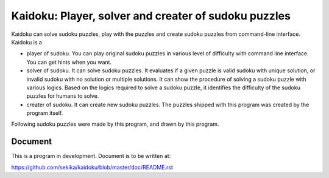 Kaidoku: Player, solver and creater of sudoku puzzles
=======================

Kaidoku can solve sudoku puzzles, play with the puzzles and create sudoku puzzles from command-line interface. Kaidoku is a

- player of sudoku. You can play original sudoku puzzles in various level of difficulty with command line interface. You can get hints when you want.
- solver of sudoku. It can solve sudoku puzzles. It evaluates if a given puzzle is valid sudoku with unique solution, or invalid sudoku with no solution or multiple solutions. It can show the procedure of solving a sudoku puzzle with various logics. Based on the logics required to solve a sudoku puzzle, it identifies the difficulty of the sudoku puzzles for humans to solve.
- creater of sudoku. It can create new sudoku puzzles. The puzzles shipped with this program was created by the program itself.

Following sudoku puzzles were made by this program, and drawn by this program.

.. image:: doc/image/3-1.jpg

.. image:: doc/image/8-1p.jpg

Document
---------------

This is a program in development. Document is to be written at:

https://github.com/sekika/kaidoku/blob/master/doc/README.rst



